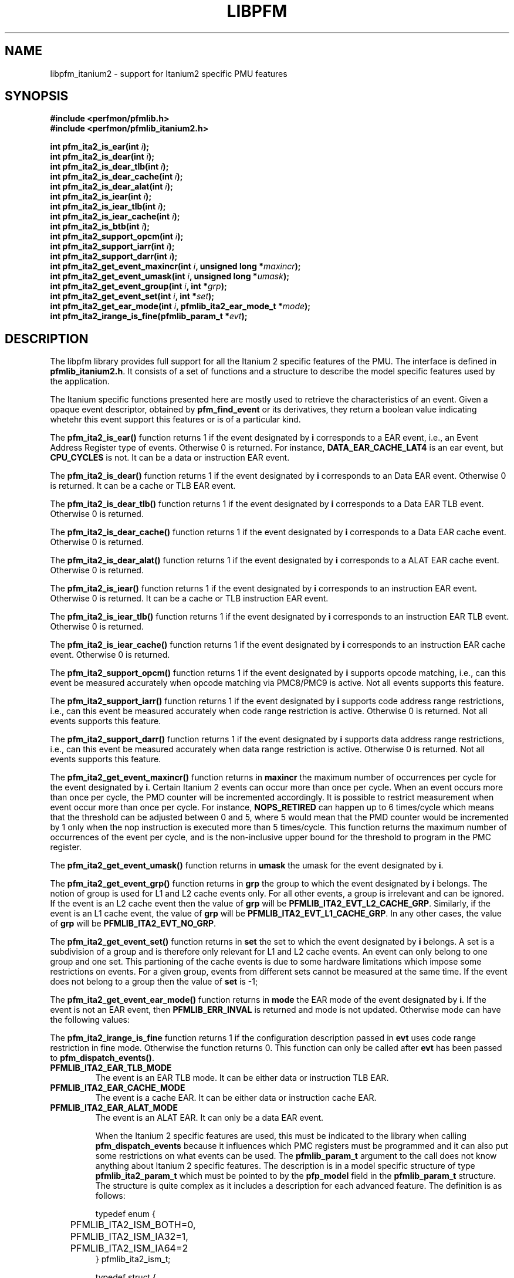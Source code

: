 .TH LIBPFM 3  "November, 2002" "" "Linux Programmer's Manual"
.SH NAME
libpfm_itanium2 - support for Itanium2 specific PMU features
.SH SYNOPSIS
.nf
.B #include <perfmon/pfmlib.h>
.B #include <perfmon/pfmlib_itanium2.h>
.sp
.BI "int pfm_ita2_is_ear(int " i ");"
.BI "int pfm_ita2_is_dear(int " i ");"
.BI "int pfm_ita2_is_dear_tlb(int " i ");"
.BI "int pfm_ita2_is_dear_cache(int " i ");"
.BI "int pfm_ita2_is_dear_alat(int " i ");"
.BI "int pfm_ita2_is_iear(int " i ");"
.BI "int pfm_ita2_is_iear_tlb(int " i ");"
.BI "int pfm_ita2_is_iear_cache(int " i ");"
.BI "int pfm_ita2_is_btb(int " i ");"
.BI "int pfm_ita2_support_opcm(int " i ");"
.BI "int pfm_ita2_support_iarr(int " i ");"
.BI "int pfm_ita2_support_darr(int " i ");"
.BI "int pfm_ita2_get_event_maxincr(int "i ", unsigned long *"maxincr ");"
.BI "int pfm_ita2_get_event_umask(int "i ", unsigned long *"umask ");"
.BI "int pfm_ita2_get_event_group(int "i ", int *"grp ");"
.BI "int pfm_ita2_get_event_set(int "i ", int *"set ");"
.BI "int pfm_ita2_get_ear_mode(int "i ", pfmlib_ita2_ear_mode_t *"mode ");"
.BI "int pfm_ita2_irange_is_fine(pfmlib_param_t *"evt ");"
.sp
.SH DESCRIPTION
The libpfm library provides full support for all the Itanium 2 specific features
of the PMU. The interface is defined in \fBpfmlib_itanium2.h\fR. It consists
of a set of functions and a structure to describe the model specific features
used by the application.
.sp
The Itanium specific functions presented here are mostly used to retrieve
the characteristics of an event. Given a opaque event descriptor, obtained
by \fBpfm_find_event\fR or its derivatives, they return a boolean value
indicating whetehr this event support this features or is of a particular
kind.
.sp
The \fBpfm_ita2_is_ear()\fR function returns 1 if the event
designated by \fBi\fR corresponds to a EAR event, i.e., an Event Address Register
type of events. Otherwise 0 is returned. For instance, \fBDATA_EAR_CACHE_LAT4\fR is an ear event, but 
\fBCPU_CYCLES\fR is not. It can be a data or instruction EAR event.
.sp
The \fBpfm_ita2_is_dear()\fR function returns 1 if the event
designated by \fBi\fR corresponds to an Data EAR event. Otherwise 0 is returned. 
It can be a cache or TLB EAR event.
.sp
The \fBpfm_ita2_is_dear_tlb()\fR function returns 1 if the event
designated by \fBi\fR corresponds to a Data EAR TLB event. Otherwise 0 is returned.
.sp
The \fBpfm_ita2_is_dear_cache()\fR function returns 1 if the event
designated by \fBi\fR corresponds to a Data EAR cache event. Otherwise 0 is returned.
.sp
The \fBpfm_ita2_is_dear_alat()\fR function returns 1 if the event
designated by \fBi\fR corresponds to a ALAT EAR cache event. Otherwise 0 is returned.
.sp
The \fBpfm_ita2_is_iear()\fR function returns 1 if the event
designated by \fBi\fR corresponds to an instruction EAR event. Otherwise 0 is returned. 
It can be a cache or TLB instruction EAR event.
.sp
The \fBpfm_ita2_is_iear_tlb()\fR function returns 1 if the event
designated by \fBi\fR corresponds to an instruction EAR TLB event. Otherwise 0 is returned.
.sp
The \fBpfm_ita2_is_iear_cache()\fR function returns 1 if the event
designated by \fBi\fR corresponds to an instruction EAR cache event. Otherwise 0 is returned.
.sp
The \fBpfm_ita2_support_opcm()\fR function returns 1 if the event
designated by \fBi\fR supports opcode matching, i.e., can this event be measured accurately 
when opcode matching via PMC8/PMC9 is active. Not all events supports this feature.
.sp
The \fBpfm_ita2_support_iarr()\fR function returns 1 if the event
designated by \fBi\fR supports code address range restrictions, i.e., can this event be measured accurately when 
code range restriction is active. Otherwise 0 is returned. Not all events supports this feature.
.sp
The \fBpfm_ita2_support_darr()\fR function returns 1 if the event
designated by \fBi\fR supports data address range restrictions, i.e., can this event be measured accurately when 
data range restriction is active.  Otherwise 0 is returned. Not all events supports this feature.
.sp
The \fBpfm_ita2_get_event_maxincr()\fR function returns in \fBmaxincr\fR the maximum number of
occurrences per cycle for the event designated by \fBi\fR. Certain Itanium 2 events can occur more than 
once per cycle. When an event occurs more than once per cycle, the PMD counter will be incremented accordingly.
It is possible to restrict measurement when event occur more than once per cycle. For instance, 
\fBNOPS_RETIRED\fR can happen up to 6 times/cycle which means that the threshold can be adjusted between 0 and 5, 
where 5 would mean that the PMD counter would be incremented by 1 only when the nop instruction is executed more 
than 5 times/cycle. This function returns the maximum number of occurrences of the event per cycle, and
is the non-inclusive upper bound for the threshold to program in the PMC register.
.sp
The \fBpfm_ita2_get_event_umask()\fR function returns in \fBumask\fR the umask for the event
designated by \fBi\fR.
.sp
The \fBpfm_ita2_get_event_grp()\fR function returns in \fBgrp\fR the group to which the
event designated by \fBi\fR belongs. The notion of group is used for L1 and L2 cache events only.
For all other events, a group is irrelevant and can be ignored. If the event is an L2
cache event then the value of \fBgrp\fR will be \fBPFMLIB_ITA2_EVT_L2_CACHE_GRP\fR. Similarly,
if the event is an L1 cache event, the value of \fBgrp\fR will be \fBPFMLIB_ITA2_EVT_L1_CACHE_GRP\fR.
In any other cases, the value of \fBgrp\fR will be \fBPFMLIB_ITA2_EVT_NO_GRP\fR.
.sp
The \fBpfm_ita2_get_event_set()\fR function returns in \fBset\fR the set to which the
event designated by \fBi\fR belongs. A set is a subdivision of a group and is therefore
only relevant for L1 and L2 cache events. An event can only belong to one group and
one set. This partioning of the cache events is due to some hardware limitations which
impose some restrictions on events. For a given group, events from different sets 
cannot be measured at the same time. If the event does not belong to a group
then the value of \fBset\fR is -1;
.sp
The \fBpfm_ita2_get_event_ear_mode()\fR function returns in \fBmode\fR the EAR mode of the
event designated by \fBi\fR. If the event is not an EAR event, then \fBPFMLIB_ERR_INVAL\fR
is returned and mode is not updated. Otherwise mode can have the following values:
.sp
The \fBpfm_ita2_irange_is_fine\fR function returns 1 if the configuration description passed
in \fBevt\fR uses code range restriction in fine mode. Otherwise the function returns 0.
This function can only be called after \fBevt\fR has been passed to \fBpfm_dispatch_events()\fR.
.TP
.B PFMLIB_ITA2_EAR_TLB_MODE
The event is an EAR TLB mode. It can be either data or instruction TLB EAR.
.TP
.B PFMLIB_ITA2_EAR_CACHE_MODE
The event is a cache EAR. It can be either data or instruction cache EAR.
.TP
.B PFMLIB_ITA2_EAR_ALAT_MODE
The event is an ALAT EAR. It can only be a data EAR event.

.sp
When the Itanium 2 specific features are used, this must be indicated to the library when
calling \fBpfm_dispatch_events\fR because it influences which PMC registers must be programmed and
it can also put some restrictions on what events can be used. The \fBpfmlib_param_t\fR
argument to the call does not know anything about Itanium 2 specific features. The description
is in a model specific structure of type \fBpfmlib_ita2_param_t\fR which must be 
pointed to by the \fBpfp_model\fR field in the \fBpfmlib_param_t\fR structure. 
The structure is quite complex as it includes a description for each advanced feature.
The definition is as follows:
.sp
.nf
typedef enum { 
	PFMLIB_ITA2_ISM_BOTH=0,
	PFMLIB_ITA2_ISM_IA32=1,
	PFMLIB_ITA2_ISM_IA64=2
} pfmlib_ita2_ism_t;

typedef struct {
	unsigned int 	  thres;
	pfmlib_ita2_ism_t ism;
} pfmlib_ita2_counter_t;

typedef struct {
	unsigned char	 opcm_used;
	unsigned long	 pmc_val;
} pfmlib_ita2_opcm_t;

typedef struct {
	unsigned char	 btb_used;

	unsigned char	 btb_ds;
	unsigned char	 btb_tm;
	unsigned char	 btb_ptm;
	unsigned char	 btb_ppm;
	unsigned char	 btb_brt;
	unsigned int	 btb_plm;
} pfmlib_ita2_btb_t;

typedef enum {
	PFMLIB_ITA2_EAR_CACHE_MODE=0x0,
	PFMLIB_ITA2_EAR_TLB_MODE=0x1,
	PFMLIB_ITA2_EAR_ALAT_MODE=0x2
} pfmlib_ita2_ear_mode_t; 

typedef struct {
	unsigned char		ear_used;

	pfmlib_ita2_ear_mode_t	ear_mode;
	pfmlib_ita2_ism_t	ear_ism;
	unsigned int		ear_plm;
	unsigned long		ear_umask;
} pfmlib_ita2_ear_t;

typedef struct {
	unsigned int		rr_plm;
	unsigned long		rr_start;
	unsigned long		rr_end;
	unsigned long		rr_soff;
	unsigned long		rr_eoff;
} pfmlib_ita2_rr_desc_t;

typedef struct {
	unsigned int		rr_flags;
	unsigned int		rr_nbr_used;
	pfmlib_ita2_rr_desc_t	rr_limits[4];
	pfarg_dbreg_t		rr_br[8];
	unsigned char	 	rr_used;
} pfmlib_ita2_rr_t;

typedef struct {
	unsigned long		pfp_magic;

	pfmlib_ita2_counter_t	pfp_ita2_counters[PMU_ITA2_NUM_COUNTERS];

	pfmlib_ita2_opcm_t	pfp_ita2_pmc8;
	pfmlib_ita2_opcm_t	pfp_ita2_pmc9;
	pfmlib_ita2_ear_t	pfp_ita2_iear;
	pfmlib_ita2_ear_t	pfp_ita2_dear;
	pfmlib_ita2_btb_t	pfp_ita2_btb;
	pfmlib_ita2_rr_t	pfp_ita2_drange;
	pfmlib_ita2_rr_t	pfp_ita2_irange;
} pfmlib_ita2_param_t;
.fi
.sp
To avoid errors, the structure begins with a magic number field \fBpfp_magic\fR. 
It must be initialized to \fBPFMLIB_ITA2_PARAM_MAGIC\fR. Any attempt to pass 
a structure with a wrong magic number will be rejected.
.SH INSTRUCTION SET
.sp
The \fBpfp_ita2_counters\fR contains additional description for each of the 4 PMU 
counters. Itanium 2 provides two additional features for counters: thresholding 
and instruction set. Both characteristics can be set on a per event basis.

The \fBism\fR field can be initialized as follows:
.TP
.B PFMLIB_ITA2_ISM_BOTH 
The event will be monitored during IA-64 and IA-32 execution
.TP
.B PFMLIB_ITA2_ISM_IA32 
The event will only be monitored during IA-32 execution
.TP
.B PFMLIB_ITA2_ISM_IA64 
The event will only be monitored during IA-64 execution
.sp
If \fBism\fR has a value of zero, it will default to PFMLIB_ITA2_ISM_BOTH.
.sp
The \fBthres\fR indicates the threshold for the event. A threshold of \fBn\fR means
that the counter will be incremented by one only when the event occurs more than \fBn\fR
per cycle.
.SH OPCODE MATCHING
.sp
The \fBpfp_ita2_pmc8\fR and \fBpfp_ita2_pmc9\fR fields of type \fBpfmlib_ita2_opcm_t\fR contain 
the description of what to do with the opcode matchers. Itanium 2 supports opcode matching via 
PMC8 and PMC9. When this feature is used the \fBopcm_used\fR field must be set to 1, otherwise
it is ignored by the library. The \fBpmc_val\fR simply contains the raw value to store in
PMC8 or PMC9. The library does not modify the value, it is simply copied into the corresponding
\fBpfarg_reg_t\fR entry.
.SH EVENT ADDRESS REGISTERS
.sp
The \fBpfp_ita2_iear\fR field of type \fBpfmlib_ita2_ear_t\fR describes what to do with instruction
EAR. Again if this feature is used the \fBear_used\fR must be set to 1, otherwise it will be ignored
by the library. The \fBear_mode\fR must be set to either one of \fBPFMLIB_ITA2_EAR_TLB_MODE\fR,
\fBPFMLIB_ITA2_EAR_CACHE_MODE\fRto indicate the type of EAR to program.  The umask to store into 
PMC10 must be in \fBear_umask\fR. The privilege level mask at which the I-EAR will be monitored must be set 
in \fBear_plm\fR which can be any combination of \fBPFM_PLM0\fR, \fBPFM_PLM1\fR, \fBPFM_PLM2\fR, \fBPFM_PLM3\fR. 
If \fBear_plm\fR is 0 then the default privilege level mask in \fBpfp_dfl_plm\fR is used. Finally the instruction
set for which to monitor is in \fBear_ism\fR and can be any one of \fBPFMLIB_ITA2_ISM_BOTH\fR,
\fBPFMLIB_ITA2_ISM_IA32\fR, or \fBPFMLIB_ITA2_ISM_IA64\fR.
.sp
The \fBpfp_ita2_dear\fR field of type \fBpfmlib_ita2_ear_t\fR describes what to do with data EAR.
The description is identical to the one in the previous paragraph except that it applies to PMC11 and
that a \fBear_mode\fR of \fBPFMLIB_ITA2_EAR_ALAT_MODE\fR  is possible.

In general, there are four different methods to program the EAR (data or instruction):
.TP
.B Method 1 
There is an EAR event in the list of events to monitor and \fBear_used\fR is cleared. In this
case the EAR will be programmed (PMC10 or PMC11) based on the information encoded in the event.
A counting monitor (PMC4/PMD4-PMC7/PMD7) will be programmed to count \fBDATA_EAR_EVENT\fR or \fBL1I_EAR_EVENTS\fR
depending on the type of EAR.
.TP
.B Method 2 
There is an EAR event in the list of events to monitor and \fBear_used\fR is set. In this
case the EAR will be programmed (PMC10 or PMC11) using the information in the \fBpfp_ita_iear\fR or
\fBpfp_ita_dear\fR structure because it contains more detailed information, such as privilege level and
isntruction set.  A counting monitor (PMC4/PMD4-PMC7/PMD7) will be programmed to count DATA_EAR_EVENT or 
L1I_EAR_EVENTS depending on the type of EAR.
.TP
.B Method 3 
There is no EAR event in the list of events to monitor and and \fBear_used\fR is cleared. In this case
no EAR is programmed.
.TP
.B Method 4 
There is no EAR event in the list of events to monitor and and \fBear_used\fR is set. In this case
case the EAR will be programmed (PMC10 or PMC11) using the information in the \fBpfp_ita2_iear\fR or
\fBpfp_ita2_dear\fR structure. This is the free running mode for the EAR.
.sp
.SH BRANCH TRACE BUFFER
The \fBpfp_ita2_btb\fR of type \fBpfmlib_ita2_btb_t\fR field is used to configure the Branch Trace Buffer (BTB). If the 
\fBbtb_used\fR is set, then the library will take the configuration into account, otherwise any BTB configuration will be ignored.
The various fields in this structure provide means to filter out the kind of branches that gets recorded in the BTB.
Each one represents an element of the branch architecture of the Itanium 2 processor. Refer to the Itanium 2 specific
documentation for more details on the branch architecture. The fields are as follows:
.TP
.B btb_ds
If the value of this field is 1, then detailed information about the branch prediction are recorded in place of information about the target
address. If the value is 0, then information about the target address of the branch is recorded instead.
.TP
.B btb_tm
If this field is 0, then no branch is captured. If this field is 1, then non taken branches are captured. If this field is 2, then
taken branches are captured. Finally if this field is 3 then all branches are captured.
.TP
.B btb_ptm
If this field is 0, then no branch is captured. If this field is 1, then branches with a mispredicted target address are captured. If this field 
is 2, then branches with correctly predicted target address are captured. Finally if this field is 3 then all branches are captured regardless of
target address prediction.
.TP
.B btb_ppm
If this field is 0, then no branch is captured. If this field is 1, then branches with a mispredicted path (taken/non taken) are captured. If this field 
is 2, then branches with correctly predicted path are captured. Finally if this field is 3 then all branches are captured regardless of
their path prediction.
.TP
.B btb_brt
If this field is 0, then no branch is captured. If this field is 1, then only IP-relative branches are captured. If this field 
is 2, then only return branches are captured. Finally if this field is 3 then only non-return indirect branches are captured.
.TP
.B btb_plm
This is the privilege level mask at which the BTB captures branches. It can be any combination of \fBPFM_PLM0\fR, \fBPFM_PLM1\fR, \fBPFM_PLM2\fR, 
\fBPFM_PLM3\fR. If \fBbtb_plm\fR is 0 then the default privilege level mask in \fBpfp_dfl_plm\fR is used.
.sp
There are 4 methods to program the BTB and they are as follows:
.sp
.TP
.B Method 1
The \fBBRANCH_EVENT\fR is in the list of event to monitor and \fBbtb_used\fR is cleared. In this case,
the BTB will be configured (PMC12) to record ALL branches. A counting monitor (PMC4/PMD4-PMC7/PMD7) will be programmed to 
count \fBBRANCH_EVENT\fR.
.TP
.B Method 2
The \fBBRANCH_EVENT\fR is in the list of events to monitor and \fBbtb_used\fR is set. In this case,
the BTB will be configured (PMC12) using the information in the \fBpfp_ita_btb\fR structure. A counting monitor 
(PMC4/PMD4-PMC7/PMD7) will be programmed to count \fBBRANCH_EVENT\fR.
.TP
.B Method 3
The \fBBRANCH_EVENT\fR is not in the list of events to monitor and \fBbtb_used\fR is set. In this case,
the BTB will be configured (PMC12) using the information in the \fBpfp_ita_btb\fR structure. This is the
free running mode for the BTB.
.TP
.B Method 4
The \fBBRANCH_EVENT\fR is not in the list of events to monitor and \fBbtb_used\fR is cleared. In this case,
the BTB is not programmed.

.SH CODE RANGE RESTRICTIONS
The \fBpfp_ita_drange\fR and \fBpfp_ita_irange\fR fields control the range restrictions for the data and code respectively. The idea is that
the application passes a set of ranges, each designated by a start and end address. Upon return from \fBpfm_dispatch_events()\fR, the application
gets back what needs to be passed to the \fBperfmonctl()\fR call with the \fBPFM_WRITE_DBRS\fR or \fBPFM_WRITE_IBRS\fR command.
Range restriction is implemented using the debug registers. There is a limited number of debug registers and they go in pair. With
8 data debug registers, a maximum of 4 distinct ranges can be specified. The same applies to code range restrictions. Moreover, they
are some severe constraints on the alignment and size of the range. Given that the size range is specified using a bitmask, there can
be situations where the actual range is larger than the requested range. For code ranges, Itanium 2 can use what is called a fine mode,
where a range is designated using two pairs of code debug registers. In this mode, the bitmask is not used, the start and end
addresses are directly specified. Not all code ranges qualify for fine mode, the size of the range must be 4KB or less and the range
cannot cross a 4KB page boundary. The library will make a best effort in choosing the right mode for each range. For code ranges,
it will try the fine mode first and will default to using the bitmask otherwise. Fien mode applies to all code debug
registers or none, i.e., you cannot have a range using fine mode and another using the bitmask. Itanium 2 somehow limits the use 
of multiple pairs to accurately cover a code range. This can only be done for \fBIA64_INST_RETIRED\fR and even then, you need several
events to collect the counts. For all other events, only one pair can be used, which leads to more inaccuracy due to
approximation. The library will never cover less than what is requested. The algorithm will use more than one pair of debug registers
whenever possible to get a more precise range. Hence, up to the 4 pairs can be used to describe a single range. The library
returns the start and end offsets of the actual range compared to the requested range. Not all event can be measured
while range restriction is active, the library will detect such conditions and return an error from \fBpfm_dispatch_events()\fR.

If range restriction is to be used, the \fBrr_used\fR field must be set to 1, otherwise settings will be ignored. The structure
is comprised of two main components: the description of the ranges in the \fBrr_limits\fR table and the output parameters to 
pass to \fBperfmonctl()\fR in the \fBrr_br\fB table. Each range description is a \fBpfmlib_ita_rr_desc_t\fR structure contains the 
following fields:
.TP
.B rr_plm
The privilege level at which the range is active. It can be any combinations of \fBPFM_PLM0\fR, \fBPFM_PLM1\fR, \fBPFM_PLM2\fR, \fBPFM_PLM3\fR.
If \fBbtb_plm\fR is 0 then the default privilege level mask in \fBpfp_dfl_plm\fR is used.
.TP
.B rr_start
This is the start address of the range. User and kernel level addresses are supported.
.TP
.B rr_end
This is the end address of the range. User and kernel level addresses are supported.
.TP
.B rr_soff
This field is updated by the library during the call to \fBpfm_dispatch_events\fR. It contains the start offset of
the actual range described by the debug registers.
.TP
.B rr_eoff
This field is updated by the library during the call to \fBpfm_dispatch_events\fR. It contains the end offset of
the actual range described by the debug registers.
.sp
The \fBrr_flags\fR is a bitmask of flags. The currently defined flags are:
.sp
.TP
.B PFMLIB_ITA2_RR_INV
The code range will be inverted, i.e., the PMU will capture events when they occur outside of the indicated range.
.TP
.B PFMLIB_ITA2_RR_NO_FINE_MODE
When set this flag forces the library not to use the fine mode for code ranges (mostly used for debugging).
.sp
Upon return, the \fBrr_nbr_used\fR field is updated with the number of debug registers (not pairs) used to map the 
ranges. The actual values for the debug registers are in the \fBrr_br\fR table. Only the first \fBrr_nbr_used\fR
entries in that table are valid and can be passed directly to \fBperfmonctl()\fR.
.SH ERRORS
Refer to the description of \fBpfm_dispatch_events()\fR for errors when using the \fBpfmlib_ita_param_t\fR
structure.
.SH SEE ALSO
pfm_dispatch_events(3) and set of examples shipped with the library
.SH AUTHOR
Stephane Eranian <eranian@hpl.hp.com>
.PP
